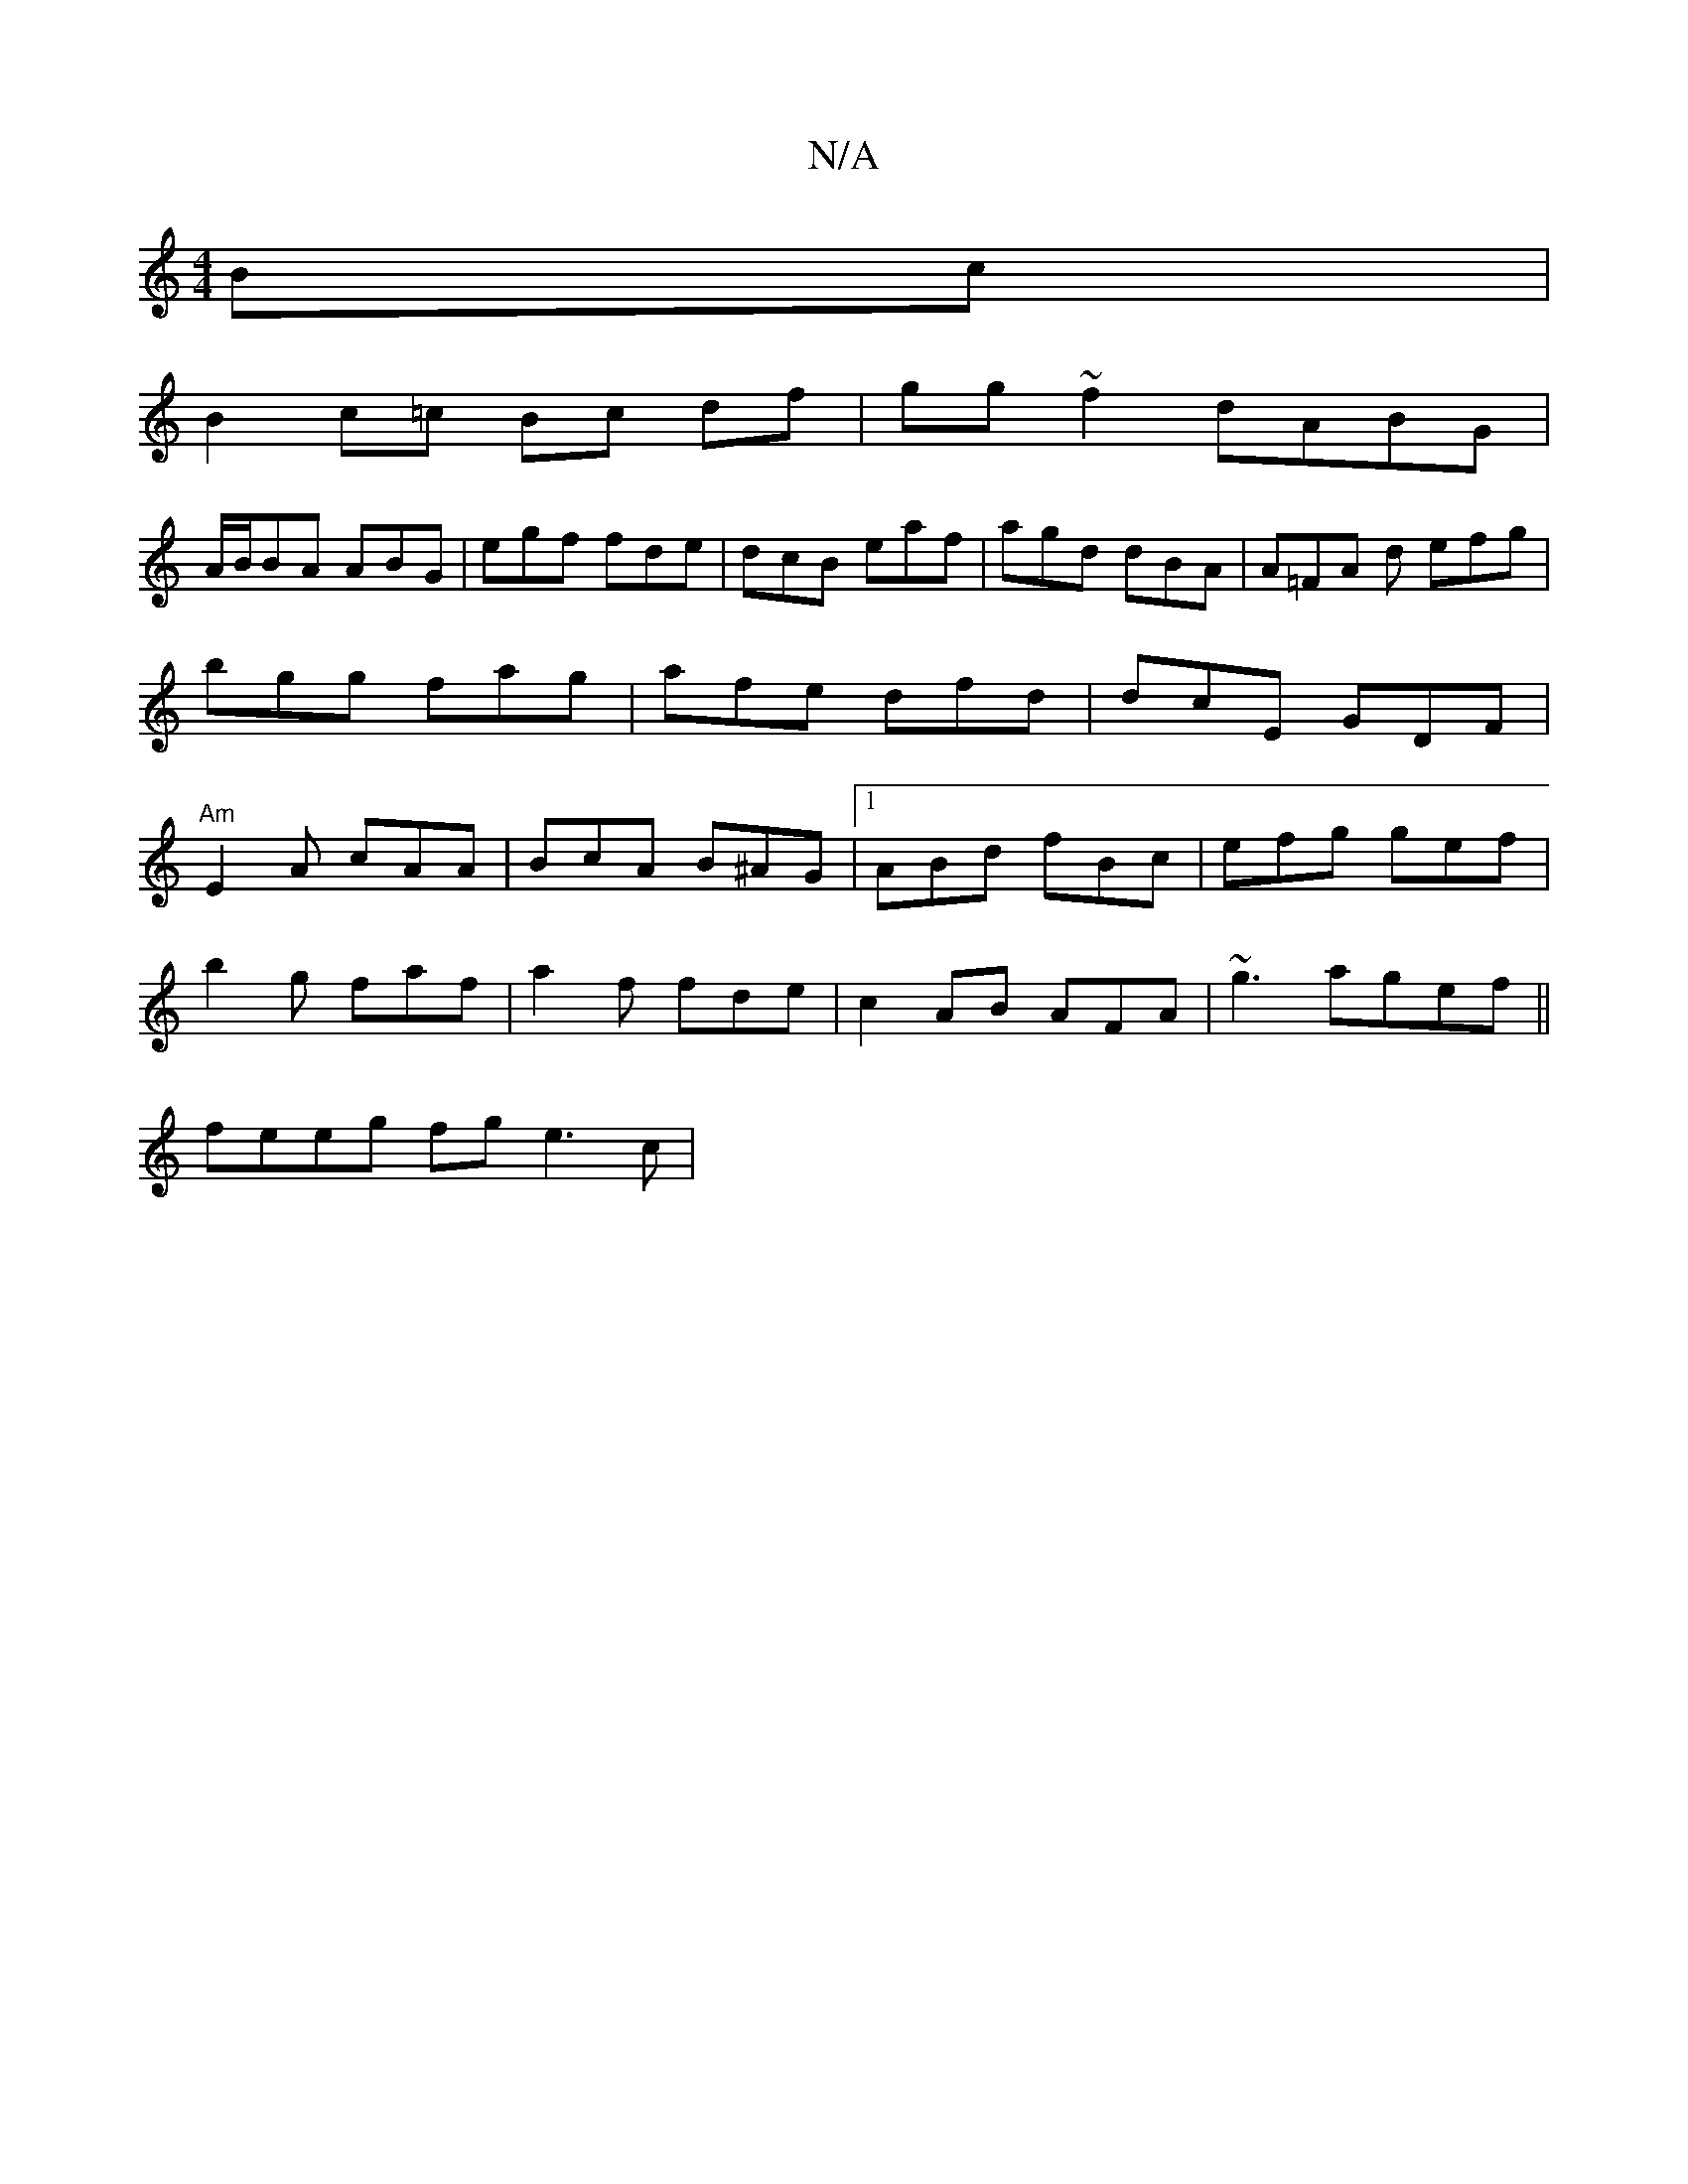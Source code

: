 X:1
T:N/A
M:4/4
R:N/A
K:Cmajor
Bc |
B2 c=c Bc df|gg~f2 dABG|
A/B/BA ABG|egf fde|dcB eaf|agd dBA|A=FA d efg|bgg fag|afe dfd | dcE GDF | "Am"E2 A cAA | BcA B^AG |1 ABd fBc | efg gef|
b2g faf|a2f fde |c2AB AFA | ~g3 agef||
feeg fge3c|